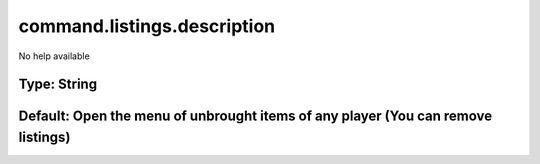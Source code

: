 ============================
command.listings.description
============================

No help available

Type: String
~~~~~~~~~~~~
Default: **Open the menu of unbrought items of any player (You can remove listings)**
~~~~~~~~~~~~~~~~~~~~~~~~~~~~~~~~~~~~~~~~~~~~~~~~~~~~~~~~~~~~~~~~~~~~~~~~~~~~~~~~~~~~~
